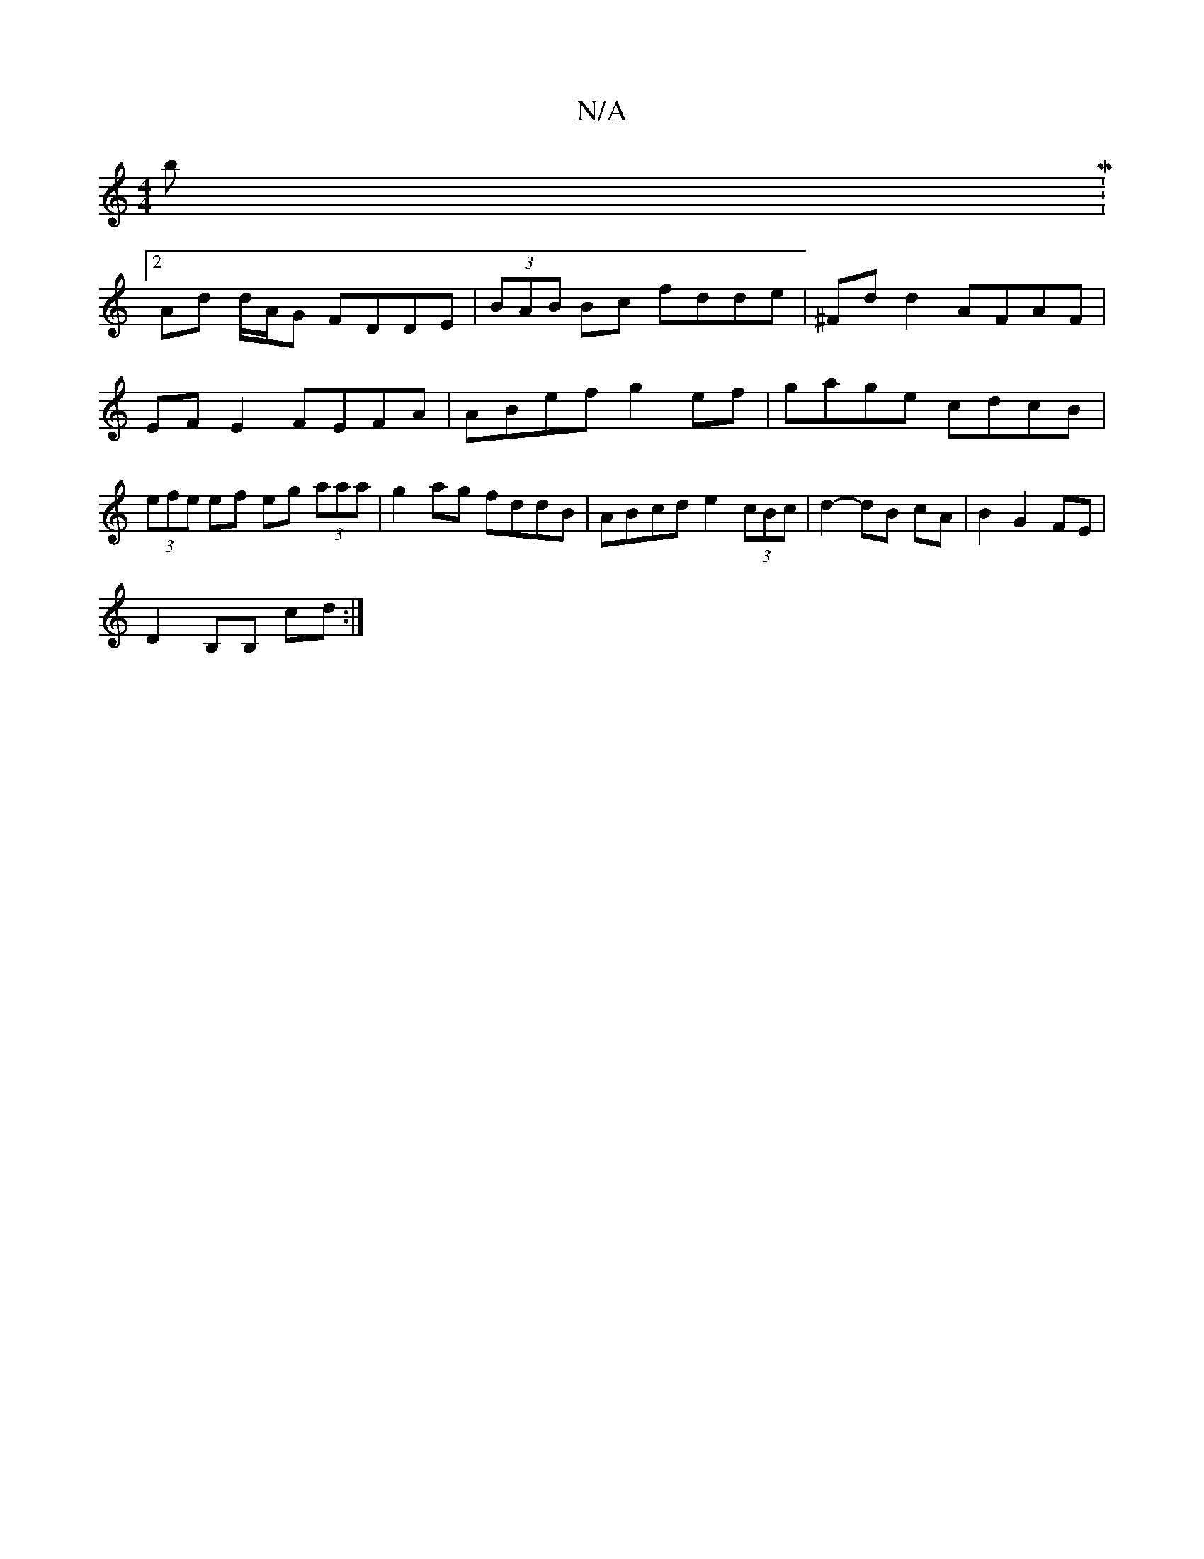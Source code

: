 X:1
T:N/A
M:4/4
R:N/A
K:Cmajor
 bM:2
Ad d/A/G FDDE | (3BAB Bc fdde | ^Fd d2 AFAF|EF E2 FEFA|ABef g2ef|gage cdcB|(3efe ef eg (3aaa |g2ag fddB|ABcd e2 (3cBc|d2- dB cA | B2 G2 FE |
D2 B,B, cd :|

|: G/G/A Bd/c/ BA {/g} ed|"F"(3dBd gc 